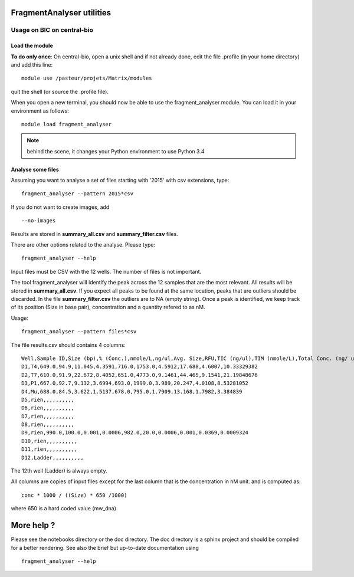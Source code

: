 FragmentAnalyser utilities
===========================

Usage on BIC on central-bio
-----------------------------

Load the module
~~~~~~~~~~~~~~~~

**To do only once**: On central-bio, open a unix shell and if not already done, edit the file .profile (in your home directory) and add this line::

    module use /pasteur/projets/Matrix/modules

quit the shell (or source the .profile file).


When you open a new terminal, you should now be able to use the fragment_analyser module. You can load it 
in your environment as follows::

    module load fragment_analyser

.. note:: behind the scene, it changes your Python environment to use Python 3.4

Analyse some files
~~~~~~~~~~~~~~~~~~~~

Assuming you want to analyse a set of files starting with '2015' with csv 
extensions, type::

    fragment_analyser --pattern 2015*csv 

If you do not want to create images, add ::

    --no-images

Results are stored in **summary_all.csv** and **summary_filter.csv** files.

There are other options related to the analyse. Please type::

    fragment_analyser --help


Input files must be CSV with the 12 wells. The number of files is not
important.

The tool fragment_analyser will identify the peak across the 12 samples that are
the most relevant. All results will be stored in **summary_all.csv**. If you expect all peaks to be found at the same location, peaks that are outliers should be discarded. In the file **summary_filter.csv** the outliers are to NA (empty string). Once a peak is identified, we keep track of its position (Size in base pair), concentration and a quantity refered to as nM.

Usage::

    fragment_analyser --pattern files*csv 


The file results.csv should contains 4 columns::

    Well,Sample ID,Size (bp),% (Conc.),nmole/L,ng/ul,Avg. Size,RFU,TIC (ng/ul),TIM (nmole/L),Total Conc. (ng/ ul),amount (nM)
    D1,T4,649.0,94.9,11.045,4.3591,716.0,1753.0,4.5912,17.688,4.6007,10.33329382
    D2,T7,610.0,91.9,22.672,8.4052,651.0,4773.0,9.1461,44.465,9.1541,21.19848676
    D3,P1,667.0,92.7,9.132,3.6994,693.0,1999.0,3.989,20.247,4.0108,8.53281052
    D4,Mu,688.0,84.5,3.622,1.5137,678.0,795.0,1.7909,13.168,1.7982,3.384839
    D5,rien,,,,,,,,,,
    D6,rien,,,,,,,,,,
    D7,rien,,,,,,,,,,
    D8,rien,,,,,,,,,,
    D9,rien,990.0,100.0,0.001,0.0006,982.0,20.0,0.0006,0.001,0.0369,0.0009324
    D10,rien,,,,,,,,,,
    D11,rien,,,,,,,,,,
    D12,Ladder,,,,,,,,,,

The 12th well (Ladder) is always empty.

All columns are copies of input files except for the last column that is the concentration in nM unit. and is computed as::

    conc * 1000 / ((Size) * 650 /1000) 
    
where 650 is a hard coded value (mw_dna)


.. image:: diagnostic.png


More help ?
==============

Please see the notebooks directory or the doc directory. The doc directory is a sphinx project and should be compiled for a better rendering. See also the brief but up-to-date documentation using ::

    fragment_analyser --help











